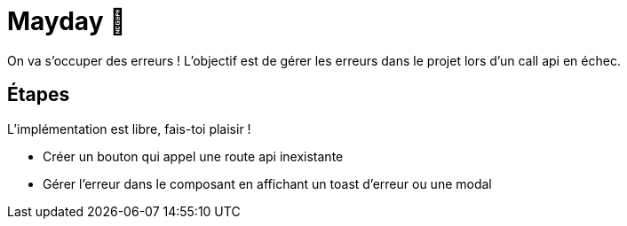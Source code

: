 = Mayday 🚨

On va s'occuper des erreurs ! L'objectif est de gérer les erreurs dans le projet lors d'un call api en échec.

== Étapes

L'implémentation est libre, fais-toi plaisir !

* Créer un bouton qui appel une route api inexistante
* Gérer l'erreur dans le composant en affichant un toast d'erreur ou une modal